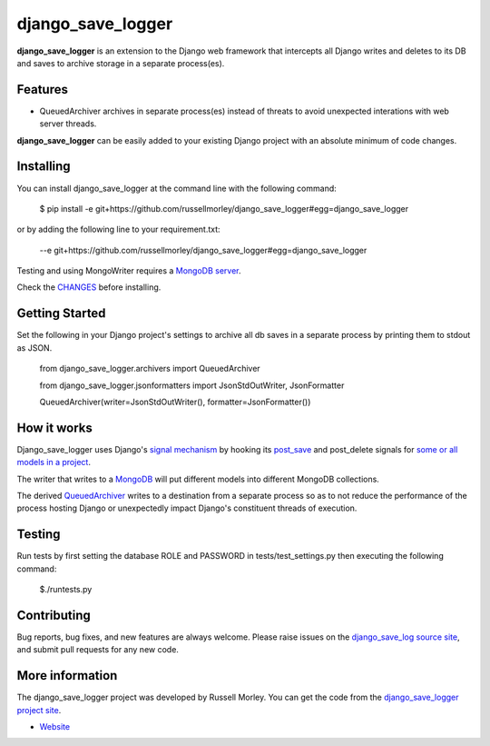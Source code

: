 django_save_logger
================

**django_save_logger** is an extension to the Django web framework that intercepts all Django writes and deletes
to its DB and saves to archive storage in a separate process(es).

Features
--------

- QueuedArchiver archives in separate process(es) instead of threats to avoid unexpected interations with web server threads.


**django_save_logger** can be easily added to your existing Django project with an
absolute minimum of code changes.


Installing
------------

You can install django_save_logger at the command line with the following command:

    $ pip install -e git+https://github.com/russellmorley/django_save_logger#egg=django_save_logger

or by adding the following line to your requirement.txt:

    --e git+https://github.com/russellmorley/django_save_logger#egg=django_save_logger

Testing and using MongoWriter requires a `MongoDB server <https://www.mongodb.com>`_.

Check the `CHANGES <https://github.com/russellmorley/django_save_logger/blob/master/CHANGES>`_
before installing.

Getting Started
-----------

Set the following in your Django project's settings to archive all db saves in a separate process by
printing them to stdout as JSON.

    from django_save_logger.archivers import QueuedArchiver

    from django_save_logger.jsonformatters import JsonStdOutWriter, JsonFormatter

    QueuedArchiver(writer=JsonStdOutWriter(), formatter=JsonFormatter())

How it works
-----------

Django_save_logger uses Django's `signal mechanism <https://docs.djangoproject.com/en/1.9/topics/signals/>`_ by hooking
its `post_save <https://docs.djangoproject.com/en/1.9/ref/signals/#django.db.models.signals.post_save>`_ and post_delete
signals for `some or all models in a project <https://github.com/russellmorley/django_save_logger/blob/master/django_save_logger/archivers.py#L21>`_.

The writer that writes to a `MongoDB <https://github.com/russellmorley/django_save_logger/blob/master/django_save_logger/writers/mongo.py>`_ will
put different models into different MongoDB collections.

The derived `QueuedArchiver <https://github.com/russellmorley/django_save_logger/blob/master/django_save_logger/archivers.py#L61>`_ writes
to a destination from a separate process so as to not reduce the performance of the process hosting Django or unexpectedly impact Django's constituent
threads of execution.

Testing
------------

Run tests by first setting the database ROLE and PASSWORD in tests/test_settings.py then executing the following command:

    $./runtests.py

Contributing
------------

Bug reports, bug fixes, and new features are always welcome. Please raise issues on the
`django_save_log source site <https://github.com/russellmorley/django_save_logger>`_, and submit
pull requests for any new code.


More information
----------------

The django_save_logger project was developed by Russell Morley. You can get the code
from the `django_save_logger project site <https://github.com/russellmorley/django_save_logger>`_.

-  `Website <http://www.compass-point.net/>`_
